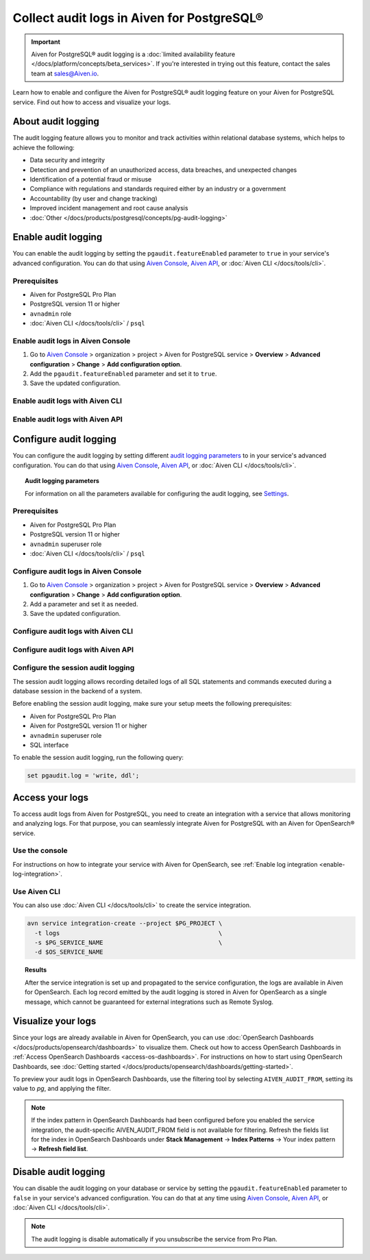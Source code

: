 Collect audit logs in Aiven for PostgreSQL®
===========================================

.. important::

   Aiven for PostgreSQL® audit logging is a :doc:`limited availability feature </docs/platform/concepts/beta_services>`. If you're interested in trying out this feature, contact the sales team at `sales@Aiven.io <mailto:sales@Aiven.io>`_.

Learn how to enable and configure the Aiven for PostgreSQL® audit logging feature on your Aiven for PostgreSQL service. Find out how to access and visualize your logs.

About audit logging
-------------------

The audit logging feature allows you to monitor and track activities within relational database systems, which helps to achieve the following:
  
* Data security and integrity
* Detection and prevention of an unauthorized access, data breaches, and unexpected changes
* Identification of a potential fraud or misuse
* Compliance with regulations and standards required either by an industry or a government
* Accountability (by user and change tracking)
* Improved incident management and root cause analysis
* :doc:`Other </docs/products/postgresql/concepts/pg-audit-logging>`

.. seealso::

   For more information on the PostgreSQL® audit logging feature, check out :doc:`PostgreSQL® audit logging </docs/products/postgresql/concepts/pg-audit-logging>`.

Enable audit logging
--------------------

You can enable the audit logging by setting the ``pgaudit.featureEnabled`` parameter to ``true`` in your service's advanced configuration. You can do that using `Aiven Console <https://console.aiven.io>`_, `Aiven API <https://api.aiven.io/doc/>`_, or :doc:`Aiven CLI </docs/tools/cli>`.

Prerequisites
'''''''''''''

* Aiven for PostgreSQL Pro Plan
* PostgreSQL version 11 or higher
* ``avnadmin`` role
* :doc:`Aiven CLI </docs/tools/cli>` / ``psql``

Enable audit logs in Aiven Console
''''''''''''''''''''''''''''''''''

1. Go to `Aiven Console <https://console.aiven.io>`_ > organization > project > Aiven for PostgreSQL service > **Overview** > **Advanced configuration** > **Change** > **Add configuration option**.
2. Add the ``pgaudit.featureEnabled`` parameter and set it to ``true``.
3. Save the updated configuration.

Enable audit logs with Aiven CLI
''''''''''''''''''''''''''''''''

Enable audit logs with Aiven API
''''''''''''''''''''''''''''''''

..
   .. note::

      Configuration changes take effect only on new connections.

   To configure the audit logging, use the ``aiven-extras`` extension and its ``set_pgaudit_parameter()`` function on the service level.

   1. Use :doc:`Aiven CLI </docs/tools/cli>` (or :doc:`psql </docs/products/postgresql/howto/connect-psql>`) to connect to your instance.

      .. code-block:: bash

         avn service cli --project $PG_PROJECT $PG_SERVICE_NAME

   2. Enable ``pgaudit`` and ``aiven-extras`` extensions.

      .. code-block:: bash

         CREATE EXTENSION pgaudit CASCADE;
         CREATE EXTENSION aiven_extras CASCADE;

   3. Use ``aiven_extras.set_pgaudit_parameter()`` to configure the audit logging.

      .. note::

         By default, the audit logging does not emit any audit records.

      To enable the logging and start getting audit records, configure relevant parameters using ``set_pgaudit_parameter`` with the parameter and the target database name.

      .. code-block:: bash

         SELECT aiven_extras.set_pgaudit_parameter('log', 'defaultdb', 'all, -misc');

Configure audit logging
-----------------------

You can configure the audit logging by setting different `audit logging parameters <https://github.com/pgaudit/pgaudit/tree/6afeae52d8e4569235bf6088e983d95ec26f13b7#readme>`_ to in your service's advanced configuration. You can do that using `Aiven Console <https://console.aiven.io>`_, `Aiven API <https://api.aiven.io/doc/>`_, or :doc:`Aiven CLI </docs/tools/cli>`.

.. topic:: Audit logging parameters

    For information on all the parameters available for configuring the audit logging, see `Settings <https://github.com/pgaudit/pgaudit/tree/6afeae52d8e4569235bf6088e983d95ec26f13b7#readme>`_.

Prerequisites
'''''''''''''

* Aiven for PostgreSQL Pro Plan
* PostgreSQL version 11 or higher
* ``avnadmin`` superuser role
* :doc:`Aiven CLI </docs/tools/cli>` / ``psql``

Configure audit logs in Aiven Console
'''''''''''''''''''''''''''''''''''''

1. Go to `Aiven Console <https://console.aiven.io>`_ > organization > project > Aiven for PostgreSQL service > **Overview** > **Advanced configuration** > **Change** > **Add configuration option**.
2. Add a parameter and set it as needed.
3. Save the updated configuration.

Configure audit logs with Aiven CLI
'''''''''''''''''''''''''''''''''''

Configure audit logs with Aiven API
'''''''''''''''''''''''''''''''''''

Configure the session audit logging
'''''''''''''''''''''''''''''''''''

The session audit logging allows recording detailed logs of all SQL statements and commands executed during a database session in the backend of a system.

Before enabling the session audit logging, make sure your setup meets the following prerequisites:

* Aiven for PostgreSQL Pro Plan
* Aiven for PostgreSQL version 11 or higher
* ``avnadmin`` superuser role
* SQL interface

To enable the session audit logging, run the following query:

.. code-block:: bash

   set pgaudit.log = 'write, ddl';

Access your logs
----------------

To access audit logs from Aiven for PostgreSQL, you need to create an integration with a service that allows monitoring and analyzing logs. For that purpose, you can seamlessly integrate Aiven for PostgreSQL with an Aiven for OpenSearch® service.

Use the console
'''''''''''''''

For instructions on how to integrate your service with Aiven for OpenSearch, see :ref:`Enable log integration <enable-log-integration>`.

Use Aiven CLI
'''''''''''''

You can also use :doc:`Aiven CLI </docs/tools/cli>` to create the service integration.

.. code-block:: bash

   avn service integration-create --project $PG_PROJECT \
     -t logs                                            \
     -s $PG_SERVICE_NAME                                \
     -d $OS_SERVICE_NAME

.. topic:: Results

   After the service integration is set up and propagated to the service configuration, the logs are available in Aiven for OpenSearch. Each log record emitted by the audit logging is stored in Aiven for OpenSearch as a single message, which cannot be guaranteed for external integrations such as Remote Syslog.

Visualize your logs
-------------------

Since your logs are already available in Aiven for OpenSearch, you can use :doc:`OpenSearch Dashboards </docs/products/opensearch/dashboards>` to visualize them. Check out how to access OpenSearch Dashboards in :ref:`Access OpenSearch Dashboards <access-os-dashboards>`. For instructions on how to start using OpenSearch Dashboards, see :doc:`Getting started </docs/products/opensearch/dashboards/getting-started>`.

To preview your audit logs in OpenSearch Dashboards, use the filtering tool by selecting ``AIVEN_AUDIT_FROM``, setting its value to `pg`, and applying the filter.

.. image:: /images/products/postgresql/pgaudit-logs-in-os-dashboards.png
   :alt: Audit logging logs in OpenSearch Dashboards

.. note::

   If the index pattern in OpenSearch Dashboards had been configured before you enabled the service integration, the audit-specific AIVEN_AUDIT_FROM field is not available for filtering. Refresh the fields list for the index in OpenSearch Dashboards under **Stack Management** → **Index Patterns** → Your index pattern → **Refresh field list**.

.. _disable-pgaudit:

Disable audit logging
---------------------

You can disable the audit logging on your database or service by setting the ``pgaudit.featureEnabled`` parameter to ``false`` in your service's advanced configuration. You can do that at any time using `Aiven Console <https://console.aiven.io>`_, `Aiven API <https://api.aiven.io/doc/>`_, or :doc:`Aiven CLI </docs/tools/cli>`.

.. note::

   The audit logging is disable automatically if you unsubscribe the service from Pro Plan.
